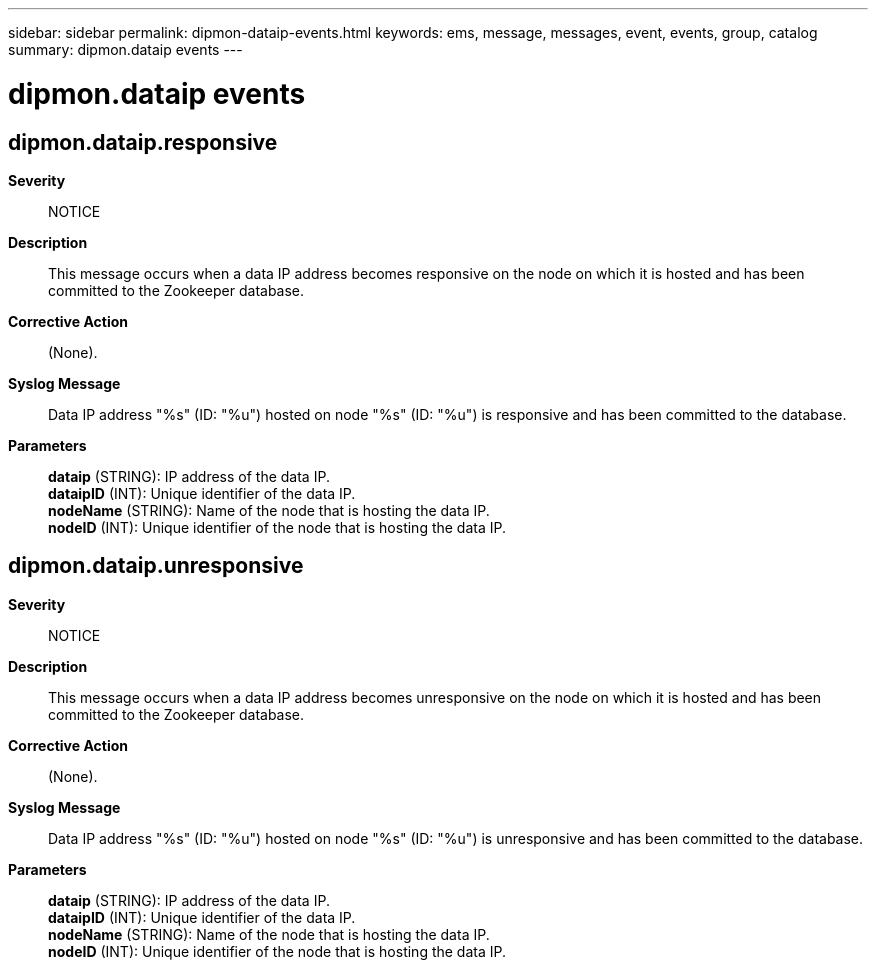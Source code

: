 ---
sidebar: sidebar
permalink: dipmon-dataip-events.html
keywords: ems, message, messages, event, events, group, catalog
summary: dipmon.dataip events
---

= dipmon.dataip events
:toc: macro
:toclevels: 1
:hardbreaks:
:nofooter:
:icons: font
:linkattrs:
:imagesdir: ./media/

== dipmon.dataip.responsive
*Severity*::
NOTICE
*Description*::
This message occurs when a data IP address becomes responsive on the node on which it is hosted and has been committed to the Zookeeper database.
*Corrective Action*::
(None).
*Syslog Message*::
Data IP address "%s" (ID: "%u") hosted on node "%s" (ID: "%u") is responsive and has been committed to the database.
*Parameters*::
*dataip* (STRING): IP address of the data IP.
*dataipID* (INT): Unique identifier of the data IP.
*nodeName* (STRING): Name of the node that is hosting the data IP.
*nodeID* (INT): Unique identifier of the node that is hosting the data IP.

== dipmon.dataip.unresponsive
*Severity*::
NOTICE
*Description*::
This message occurs when a data IP address becomes unresponsive on the node on which it is hosted and has been committed to the Zookeeper database.
*Corrective Action*::
(None).
*Syslog Message*::
Data IP address "%s" (ID: "%u") hosted on node "%s" (ID: "%u") is unresponsive and has been committed to the database.
*Parameters*::
*dataip* (STRING): IP address of the data IP.
*dataipID* (INT): Unique identifier of the data IP.
*nodeName* (STRING): Name of the node that is hosting the data IP.
*nodeID* (INT): Unique identifier of the node that is hosting the data IP.
